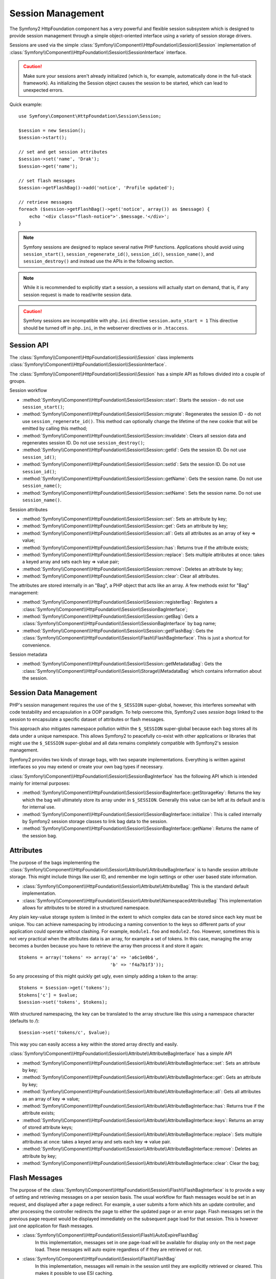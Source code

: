 .. index::
   single: HTTP
   single: HttpFoundation, Sessions

Session Management
==================

The Symfony2 HttpFoundation component has a very powerful and flexible session
subsystem which is designed to provide session management through a simple
object-oriented interface using a variety of session storage drivers.

Sessions are used via the simple :class:`Symfony\\Component\\HttpFoundation\\Session\\Session`
implementation of :class:`Symfony\\Component\\HttpFoundation\\Session\\SessionInterface` interface.

.. caution::

    Make sure your sessions aren't already initialized (which is, for example,
    automatically done in the full-stack framework). As initializing the
    Session object causes the session to be started, which can lead to unexpected
    errors.

Quick example::

    use Symfony\Component\HttpFoundation\Session\Session;

    $session = new Session();
    $session->start();

    // set and get session attributes
    $session->set('name', 'Drak');
    $session->get('name');

    // set flash messages
    $session->getFlashBag()->add('notice', 'Profile updated');

    // retrieve messages
    foreach ($session->getFlashBag()->get('notice', array()) as $message) {
        echo '<div class="flash-notice">'.$message.'</div>';
    }

.. note::

    Symfony sessions are designed to replace several native PHP functions.
    Applications should avoid using ``session_start()``, ``session_regenerate_id()``,
    ``session_id()``, ``session_name()``, and ``session_destroy()`` and instead
    use the APIs in the following section.

.. note::

    While it is recommended to explicitly start a session, a sessions will actually
    start on demand, that is, if any session request is made to read/write session
    data.

.. caution::

    Symfony sessions are incompatible with ``php.ini`` directive ``session.auto_start = 1``
    This directive should be turned off in ``php.ini``, in the webserver directives or
    in ``.htaccess``.

Session API
~~~~~~~~~~~

The :class:`Symfony\\Component\\HttpFoundation\\Session\\Session` class implements
:class:`Symfony\\Component\\HttpFoundation\\Session\\SessionInterface`.

The :class:`Symfony\\Component\\HttpFoundation\\Session\\Session` has a simple API
as follows divided into a couple of groups.

Session workflow

* :method:`Symfony\\Component\\HttpFoundation\\Session\\Session::start`:
  Starts the session - do not use ``session_start()``;

* :method:`Symfony\\Component\\HttpFoundation\\Session\\Session::migrate`:
  Regenerates the session ID - do not use ``session_regenerate_id()``.
  This method can optionally change the lifetime of the new cookie that will
  be emitted by calling this method;

* :method:`Symfony\\Component\\HttpFoundation\\Session\\Session::invalidate`:
  Clears all session data and regenerates session ID. Do not use ``session_destroy()``;

* :method:`Symfony\\Component\\HttpFoundation\\Session\\Session::getId`: Gets the
  session ID. Do not use ``session_id()``;

* :method:`Symfony\\Component\\HttpFoundation\\Session\\Session::setId`: Sets the
  session ID. Do not use ``session_id()``;

* :method:`Symfony\\Component\\HttpFoundation\\Session\\Session::getName`: Gets the
  session name. Do not use ``session_name()``;

* :method:`Symfony\\Component\\HttpFoundation\\Session\\Session::setName`: Sets the
  session name. Do not use ``session_name()``.

Session attributes

* :method:`Symfony\\Component\\HttpFoundation\\Session\\Session::set`:
  Sets an attribute by key;

* :method:`Symfony\\Component\\HttpFoundation\\Session\\Session::get`:
  Gets an attribute by key;

* :method:`Symfony\\Component\\HttpFoundation\\Session\\Session::all`:
  Gets all attributes as an array of key => value;

* :method:`Symfony\\Component\\HttpFoundation\\Session\\Session::has`:
  Returns true if the attribute exists;

* :method:`Symfony\\Component\\HttpFoundation\\Session\\Session::replace`:
  Sets multiple attributes at once: takes a keyed array and sets each key => value pair;

* :method:`Symfony\\Component\\HttpFoundation\\Session\\Session::remove`:
  Deletes an attribute by key;

* :method:`Symfony\\Component\\HttpFoundation\\Session\\Session::clear`:
  Clear all attributes.

The attributes are stored internally in an "Bag", a PHP object that acts like
an array. A few methods exist for "Bag" management:

* :method:`Symfony\\Component\\HttpFoundation\\Session\\Session::registerBag`:
  Registers a :class:`Symfony\\Component\\HttpFoundation\\Session\\SessionBagInterface`;

* :method:`Symfony\\Component\\HttpFoundation\\Session\\Session::getBag`:
  Gets a :class:`Symfony\\Component\\HttpFoundation\\Session\\SessionBagInterface` by
  bag name;

* :method:`Symfony\\Component\\HttpFoundation\\Session\\Session::getFlashBag`:
  Gets the :class:`Symfony\\Component\\HttpFoundation\\Session\\Flash\\FlashBagInterface`.
  This is just a shortcut for convenience.

Session metadata

* :method:`Symfony\\Component\\HttpFoundation\\Session\\Session::getMetadataBag`:
  Gets the :class:`Symfony\\Component\\HttpFoundation\\Session\\Storage\\MetadataBag`
  which contains information about the session.

Session Data Management
~~~~~~~~~~~~~~~~~~~~~~~

PHP's session management requires the use of the ``$_SESSION`` super-global,
however, this interferes somewhat with code testability and encapsulation in a
OOP paradigm. To help overcome this, Symfony2 uses *session bags* linked to the
session to encapsulate a specific dataset of attributes or flash messages.

This approach also mitigates namespace pollution within the ``$_SESSION``
super-global because each bag stores all its data under a unique namespace.
This allows Symfony2 to peacefully co-exist with other applications or libraries
that might use the ``$_SESSION`` super-global and all data remains completely
compatible with Symfony2's session management.

Symfony2 provides two kinds of storage bags, with two separate implementations.
Everything is written against interfaces so you may extend or create your own
bag types if necessary.

:class:`Symfony\\Component\\HttpFoundation\\Session\\SessionBagInterface` has
the following API which is intended mainly for internal purposes:

* :method:`Symfony\\Component\\HttpFoundation\\Session\\SessionBagInterface::getStorageKey`:
  Returns the key which the bag will ultimately store its array under in ``$_SESSION``.
  Generally this value can be left at its default and is for internal use.

* :method:`Symfony\\Component\\HttpFoundation\\Session\\SessionBagInterface::initialize`:
  This is called internally by Symfony2 session storage classes to link bag data
  to the session.

* :method:`Symfony\\Component\\HttpFoundation\\Session\\SessionBagInterface::getName`:
  Returns the name of the session bag.

Attributes
~~~~~~~~~~

The purpose of the bags implementing the :class:`Symfony\\Component\\HttpFoundation\\Session\\Attribute\\AttributeBagInterface`
is to handle session attribute storage. This might include things like user ID,
and remember me login settings or other user based state information.

* :class:`Symfony\\Component\\HttpFoundation\\Session\\Attribute\\AttributeBag`
  This is the standard default implementation.

* :class:`Symfony\\Component\\HttpFoundation\\Session\\Attribute\\NamespacedAttributeBag`
  This implementation allows for attributes to be stored in a structured namespace.

Any plain key-value storage system is limited in the extent to which
complex data can be stored since each key must be unique. You can achieve
namespacing by introducing a naming convention to the keys so different parts of
your application could operate without clashing. For example, ``module1.foo`` and
``module2.foo``. However, sometimes this is not very practical when the attributes
data is an array, for example a set of tokens. In this case, managing the array
becomes a burden because you have to retrieve the array then process it and
store it again::

    $tokens = array('tokens' => array('a' => 'a6c1e0b6',
                                      'b' => 'f4a7b1f3'));

So any processing of this might quickly get ugly, even simply adding a token to
the array::

    $tokens = $session->get('tokens');
    $tokens['c'] = $value;
    $session->set('tokens', $tokens);

With structured namespacing, the key can be translated to the array
structure like this using a namespace character (defaults to `/`)::

    $session->set('tokens/c', $value);

This way you can easily access a key within the stored array directly and easily.

:class:`Symfony\\Component\\HttpFoundation\\Session\\Attribute\\AttributeBagInterface`
has a simple API

* :method:`Symfony\\Component\\HttpFoundation\\Session\\Attribute\\AttributeBagInterface::set`:
  Sets an attribute by key;

* :method:`Symfony\\Component\\HttpFoundation\\Session\\Attribute\\AttributeBagInterface::get`:
  Gets an attribute by key;

* :method:`Symfony\\Component\\HttpFoundation\\Session\\Attribute\\AttributeBagInterface::all`:
  Gets all attributes as an array of key => value;

* :method:`Symfony\\Component\\HttpFoundation\\Session\\Attribute\\AttributeBagInterface::has`:
  Returns true if the attribute exists;

* :method:`Symfony\\Component\\HttpFoundation\\Session\\Attribute\\AttributeBagInterface::keys`:
  Returns an array of stored attribute keys;

* :method:`Symfony\\Component\\HttpFoundation\\Session\\Attribute\\AttributeBagInterface::replace`:
  Sets multiple attributes at once: takes a keyed array and sets each key => value pair.

* :method:`Symfony\\Component\\HttpFoundation\\Session\\Attribute\\AttributeBagInterface::remove`:
  Deletes an attribute by key;

* :method:`Symfony\\Component\\HttpFoundation\\Session\\Attribute\\AttributeBagInterface::clear`:
  Clear the bag;

Flash Messages
~~~~~~~~~~~~~~

The purpose of the :class:`Symfony\\Component\\HttpFoundation\\Session\\Flash\\FlashBagInterface`
is to provide a way of setting and retrieving messages on a per session basis.
The usual workflow for flash messages would be set in an request, and displayed
after a page redirect. For example, a user submits a form which hits an update
controller, and after processing the controller redirects the page to either the
updated page or an error page. Flash messages set in the previous page request
would be displayed immediately on the subsequent page load for that session.
This is however just one application for flash messages.

* :class:`Symfony\\Component\\HttpFoundation\\Session\\Flash\\AutoExpireFlashBag`
   In this implementation, messages set in one page-load will
   be available for display only on the next page load. These messages will auto
   expire regardless of if they are retrieved or not.

* :class:`Symfony\\Component\\HttpFoundation\\Session\\Flash\\FlashBag`
   In this implementation, messages will remain in the session until
   they are explicitly retrieved or cleared. This makes it possible to use ESI
   caching.

:class:`Symfony\\Component\\HttpFoundation\\Session\\Flash\\FlashBagInterface`
has a simple API

* :method:`Symfony\\Component\\HttpFoundation\\Session\\Flash\\FlashBagInterface::add`:
  Adds a flash message to the stack of specified type;

* :method:`Symfony\\Component\\HttpFoundation\\Session\\Flash\\FlashBagInterface::set`:
  Sets flashes by type; This method conveniently takes both single messages as
  a ``string`` or multiple messages in an ``array``.

* :method:`Symfony\\Component\\HttpFoundation\\Session\\Flash\\FlashBagInterface::get`:
  Gets flashes by type and clears those flashes from the bag;

* :method:`Symfony\\Component\\HttpFoundation\\Session\\Flash\\FlashBagInterface::setAll`:
  Sets all flashes, accepts a keyed array of arrays ``type => array(messages)``;

* :method:`Symfony\\Component\\HttpFoundation\\Session\\Flash\\FlashBagInterface::all`:
  Gets all flashes (as a keyed array of arrays) and clears the flashes from the bag;

* :method:`Symfony\\Component\\HttpFoundation\\Session\\Flash\\FlashBagInterface::peek`:
  Gets flashes by type (read only);

* :method:`Symfony\\Component\\HttpFoundation\\Session\\Flash\\FlashBagInterface::peekAll`:
  Gets all flashes (read only) as keyed array of arrays;

* :method:`Symfony\\Component\\HttpFoundation\\Session\\Flash\\FlashBagInterface::has`:
  Returns true if the type exists, false if not;

* :method:`Symfony\\Component\\HttpFoundation\\Session\\Flash\\FlashBagInterface::keys`:
  Returns an array of the stored flash types;

* :method:`Symfony\\Component\\HttpFoundation\\Session\\Flash\\FlashBagInterface::clear`:
  Clears the bag;

For simple applications it is usually sufficient to have one flash message per
type, for example a confirmation notice after a form is submitted. However,
flash messages are stored in a keyed array by flash ``$type`` which means your
application can issue multiple messages for a given type. This allows the API
to be used for more complex messaging in your application.

Examples of setting multiple flashes::

    use Symfony\Component\HttpFoundation\Session\Session;

    $session = new Session();
    $session->start();

    // add flash messages
    $session->getFlashBag()->add(
        'warning',
        'Your config file is writable, it should be set read-only'
    );
    $session->getFlashBag()->add('error', 'Failed to update name');
    $session->getFlashBag()->add('error', 'Another error');

Displaying the flash messages might look as follows.

Simple, display one type of message::

    // display warnings
    foreach ($session->getFlashBag()->get('warning', array()) as $message) {
        echo '<div class="flash-warning">'.$message.'</div>';
    }

    // display errors
    foreach ($session->getFlashBag()->get('error', array()) as $message) {
        echo '<div class="flash-error">'.$message.'</div>';
    }

Compact method to process display all flashes at once::

    foreach ($session->getFlashBag()->all() as $type => $messages) {
        foreach ($messages as $message) {
            echo '<div class="flash-'.$type.'">'.$message.'</div>';
        }
    }
